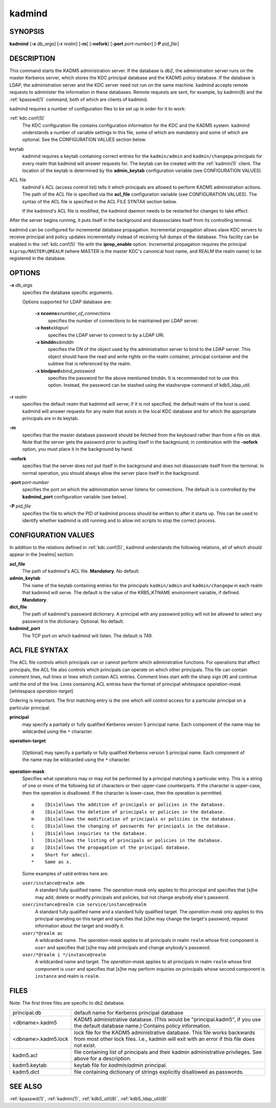 .. _kadmind(8):

kadmind
=======

SYNOPSIS
--------

**kadmind**
[**-x** *db_args*]
[**-r** *realm*]
[**-m**]
[**-nofork**]
[**-port** *port-number*]
[**-P** *pid_file*]

DESCRIPTION
-----------

This command starts the KADM5 administration server.  If the database
is db2, the administration server runs on the master Kerberos server,
which stores the KDC principal database and the KADM5 policy database.
If the database is LDAP, the administration server and the KDC server
need not run on the same machine.  kadmind accepts remote requests to
administer the information in these databases.  Remote requests are
sent, for example, by kadmin(8) and the :ref:`kpasswd(1)` command,
both of which are clients of kadmind.

kadmind requires a number of configuration files to be set up in order
for it to work:

:ref:`kdc.conf(5)`
    The KDC configuration file contains configuration information for
    the KDC and the KADM5 system.  kadmind understands a number of
    variable settings in this file, some of which are mandatory and
    some of which are optional.  See the CONFIGURATION VALUES section
    below.

keytab
    kadmind requires a keytab containing correct entries for the
    ``kadmin/admin`` and ``kadmin/changepw`` principals for every
    realm that kadmind will answer requests for.  The keytab can be
    created with the :ref:`kadmin(1)` client.  The location of the
    keytab is determined by the **admin_keytab** configuration
    variable (see CONFIGURATION VALUES).

ACL file
    kadmind's ACL (access control list) tells it which principals are
    allowed to perform KADM5 administration actions.  The path of the
    ACL file is specified via the **acl_file** configuration variable
    (see CONFIGURATION VALUES).  The syntax of the ACL file is
    specified in the ACL FILE SYNTAX section below.

    If the kadmind's ACL file is modified, the kadmind daemon needs to
    be restarted for changes to take effect.

After the server begins running, it puts itself in the background and
disassociates itself from its controlling terminal.

kadmind can be configured for incremental database propagation.
Incremental propagation allows slave KDC servers to receive principal
and policy updates incrementally instead of receiving full dumps of
the database.  This facility can be enabled in the :ref:`kdc.conf(5)`
file with the **iprop_enable** option.  Incremental propagation
requires the principal ``kiprop/MASTER\@REALM`` (where MASTER is the
master KDC's canonical host name, and REALM the realm name) to be
registered in the database.


OPTIONS
-------

**-x** *db_args*
    specifies the database specific arguments.

    Options supported for LDAP database are:

        **-x nconns=**\ *number_of_connections*
            specifies the number of connections to be maintained per
            LDAP server.

        **-x host=**\ *ldapuri*
            specifies the LDAP server to connect to by a LDAP URI.

        **-x binddn=**\ *binddn*
            specifies the DN of the object used by the administration
            server to bind to the LDAP server.  This object should
            have the read and write rights on the realm container,
            principal container and the subtree that is referenced by
            the realm.

        **-x bindpwd=**\ *bind_password*
            specifies the password for the above mentioned binddn. It
            is recommended not to use this option.  Instead, the
            password can be stashed using the stashsrvpw command of
            kdb5_ldap_util.

**-r** *realm*
    specifies the default realm that kadmind will serve; if it is not
    specified, the default realm of the host is used.  kadmind will
    answer requests for any realm that exists in the local KDC
    database and for which the appropriate principals are in its
    keytab.

**-m**
    specifies that the master database password should be fetched from
    the keyboard rather than from a file on disk.  Note that the
    server gets the password prior to putting itself in the
    background; in combination with the **-nofork** option, you must
    place it in the background by hand.

**-nofork**
    specifies that the server does not put itself in the background
    and does not disassociate itself from the terminal.  In normal
    operation, you should always allow the server place itself in the
    background.

**-port** *port-number*
    specifies the port on which the administration server listens for
    connections.  The default is is controlled by the **kadmind_port**
    configuration variable (see below).

**-P** *pid_file*
    specifies the file to which the PID of kadmind process should be
    written to after it starts up.  This can be used to identify
    whether kadmind is still running and to allow init scripts to stop
    the correct process.


CONFIGURATION VALUES
--------------------

In addition to the relations defined in :ref:`kdc.conf(5)`, kadmind
understands the following relations, all of which should appear in the
[realms] section:

**acl_file**
    The path of kadmind's ACL file.  **Mandatory**.  No default.

**admin_keytab**
    The name of the keytab containing entries for the principals
    ``kadmin/admin`` and ``kadmin/changepw`` in each realm that
    kadmind will serve.  The default is the value of the KRB5_KTNAME
    environment variable, if defined.  **Mandatory**.

**dict_file**
    The path of kadmind's password dictionary.  A principal with any
    password policy will not be allowed to select any password in the
    dictionary.  Optional.  No default.

**kadmind_port**
    The TCP port on which kadmind will listen.  The default is 749.


ACL FILE SYNTAX
---------------

The ACL file controls which principals can or cannot perform which
administrative functions.  For operations that affect principals, the
ACL file also controls which principals can operate on which other
principals.  This file can contain comment lines, null lines or lines
which contain ACL entries.  Comment lines start with the sharp sign
(#) and continue until the end of the line.  Lines containing ACL
entries have the format of principal whitespace *operation-mask*
[whitespace *operation-target*]

Ordering is important.  The first matching entry is the one which will
control access for a particular principal on a particular principal.

**principal**
    may specify a partially or fully qualified Kerberos version 5
    principal name.  Each component of the name may be wildcarded
    using the ``*`` character.

**operation-target**

    [Optional] may specify a partially or fully qualified Kerberos
    version 5 principal name.  Each component of the name may be
    wildcarded using the ``*`` character.

**operation-mask**
    Specifies what operations may or may not be performed by a
    principal matching a particular entry.  This is a string of one or
    more of the following list of characters or their upper-case
    counterparts.  If the character is upper-case, then the operation
    is disallowed.  If the character is lower-case, then the operation
    is permitted.

    ::

        a    [Dis]allows the addition of principals or policies in the database.
        d    [Dis]allows the deletion of principals or policies in the database.
        m    [Dis]allows the modification of principals or policies in the database.
        c    [Dis]allows the changing of passwords for principals in the database.
        i    [Dis]allows inquiries to the database.
        l    [Dis]allows the listing of principals or policies in the database.
        p    [Dis]allows the propagation of the principal database.
        x    Short for admcil.
        *    Same as x.

    Some examples of valid entries here are:

    ``user/instance@realm adm``
        A standard fully qualified name.  The *operation-mask* only
        applies to this principal and specifies that [s]he may add,
        delete or modify principals and policies, but not change
        anybody else's password.

    ``user/instance@realm cim service/instance@realm``
        A standard fully qualified name and a standard fully qualified
        target.  The *operation-mask* only applies to this principal
        operating on this target and specifies that [s]he may change
        the target's password, request information about the target
        and modify it.

    ``user/*@realm ac``
        A wildcarded name.  The *operation-mask* applies to all
        principals in realm ``realm`` whose first component is
        ``user`` and specifies that [s]he may add principals and
        change anybody's password.

    ``user/*@realm i */instance@realm``
        A wildcarded name and target.  The *operation-mask* applies to
        all principals in realm ``realm`` whose first component is
        ``user`` and specifies that [s]he may perform inquiries on
        principals whose second component is ``instance`` and realm is
        ``realm``.

FILES
-----

Note: The first three files are specific to db2 database.

==================== ===================================================================
principal.db          default name for Kerberos principal database
<dbname>.kadm5        KADM5  administrative database.  (This would be "principal.kadm5", if you use the default database name.)  Contains policy information.
<dbname>.kadm5.lock   lock file for the KADM5 administrative database.  This file works backwards from most other lock files.  I.e., kadmin will exit with an error if this file does not exist.
kadm5.acl             file containing list of principals and their kadmin administrative privileges.  See above for a description.
kadm5.keytab          keytab file for *kadmin/admin* principal.
kadm5.dict            file containing dictionary of strings explicitly disallowed as passwords.
==================== ===================================================================


SEE ALSO
--------

:ref:`kpasswd(1)`, :ref:`kadmin(1)`, :ref:`kdb5_util(8)`,
:ref:`kdb5_ldap_util(8)`
